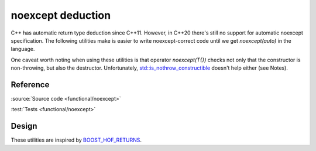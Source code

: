 noexcept deduction
================================

C++ has automatic return type deduction since C++11.
However, in C++20 there's still no support for automatic noexcept specification.
The following utilities make is easier to write noexcept-correct code
until we get `noexcept(auto)` in the language.

One caveat worth noting when using these utilities is that operator `noexcept(T{})`
checks not only that the constructor is non-throwing, but also the destructor.
Unfortunately, `std::is_nothrow_constructible
<https://en.cppreference.com/w/cpp/types/is_constructible>`_
doesn't help either (see Notes).

Reference
---------

.. doxygendefine:: AC_DEDUCE_NOEXCEPT_AND_RETURN
.. doxygendefine:: AC_DEDUCE_NOEXCEPT_DECLTYPE_AND_RETURN
.. doxygendefine:: AC_DEDUCE_NOEXCEPT_REQUIRES_AND_RETURN
.. doxygendefine:: AC_DEDUCE_NOEXCEPT_AND_INITIALIZE

:source:`Source code <functional/noexcept>`

:test:`Tests <functional/noexcept>`

Design
------

These utilities are inspired by `BOOST_HOF_RETURNS
<https://www.boost.org/doc/libs/1_78_0/libs/hof/doc/html/include/boost/hof/returns.html>`_.
